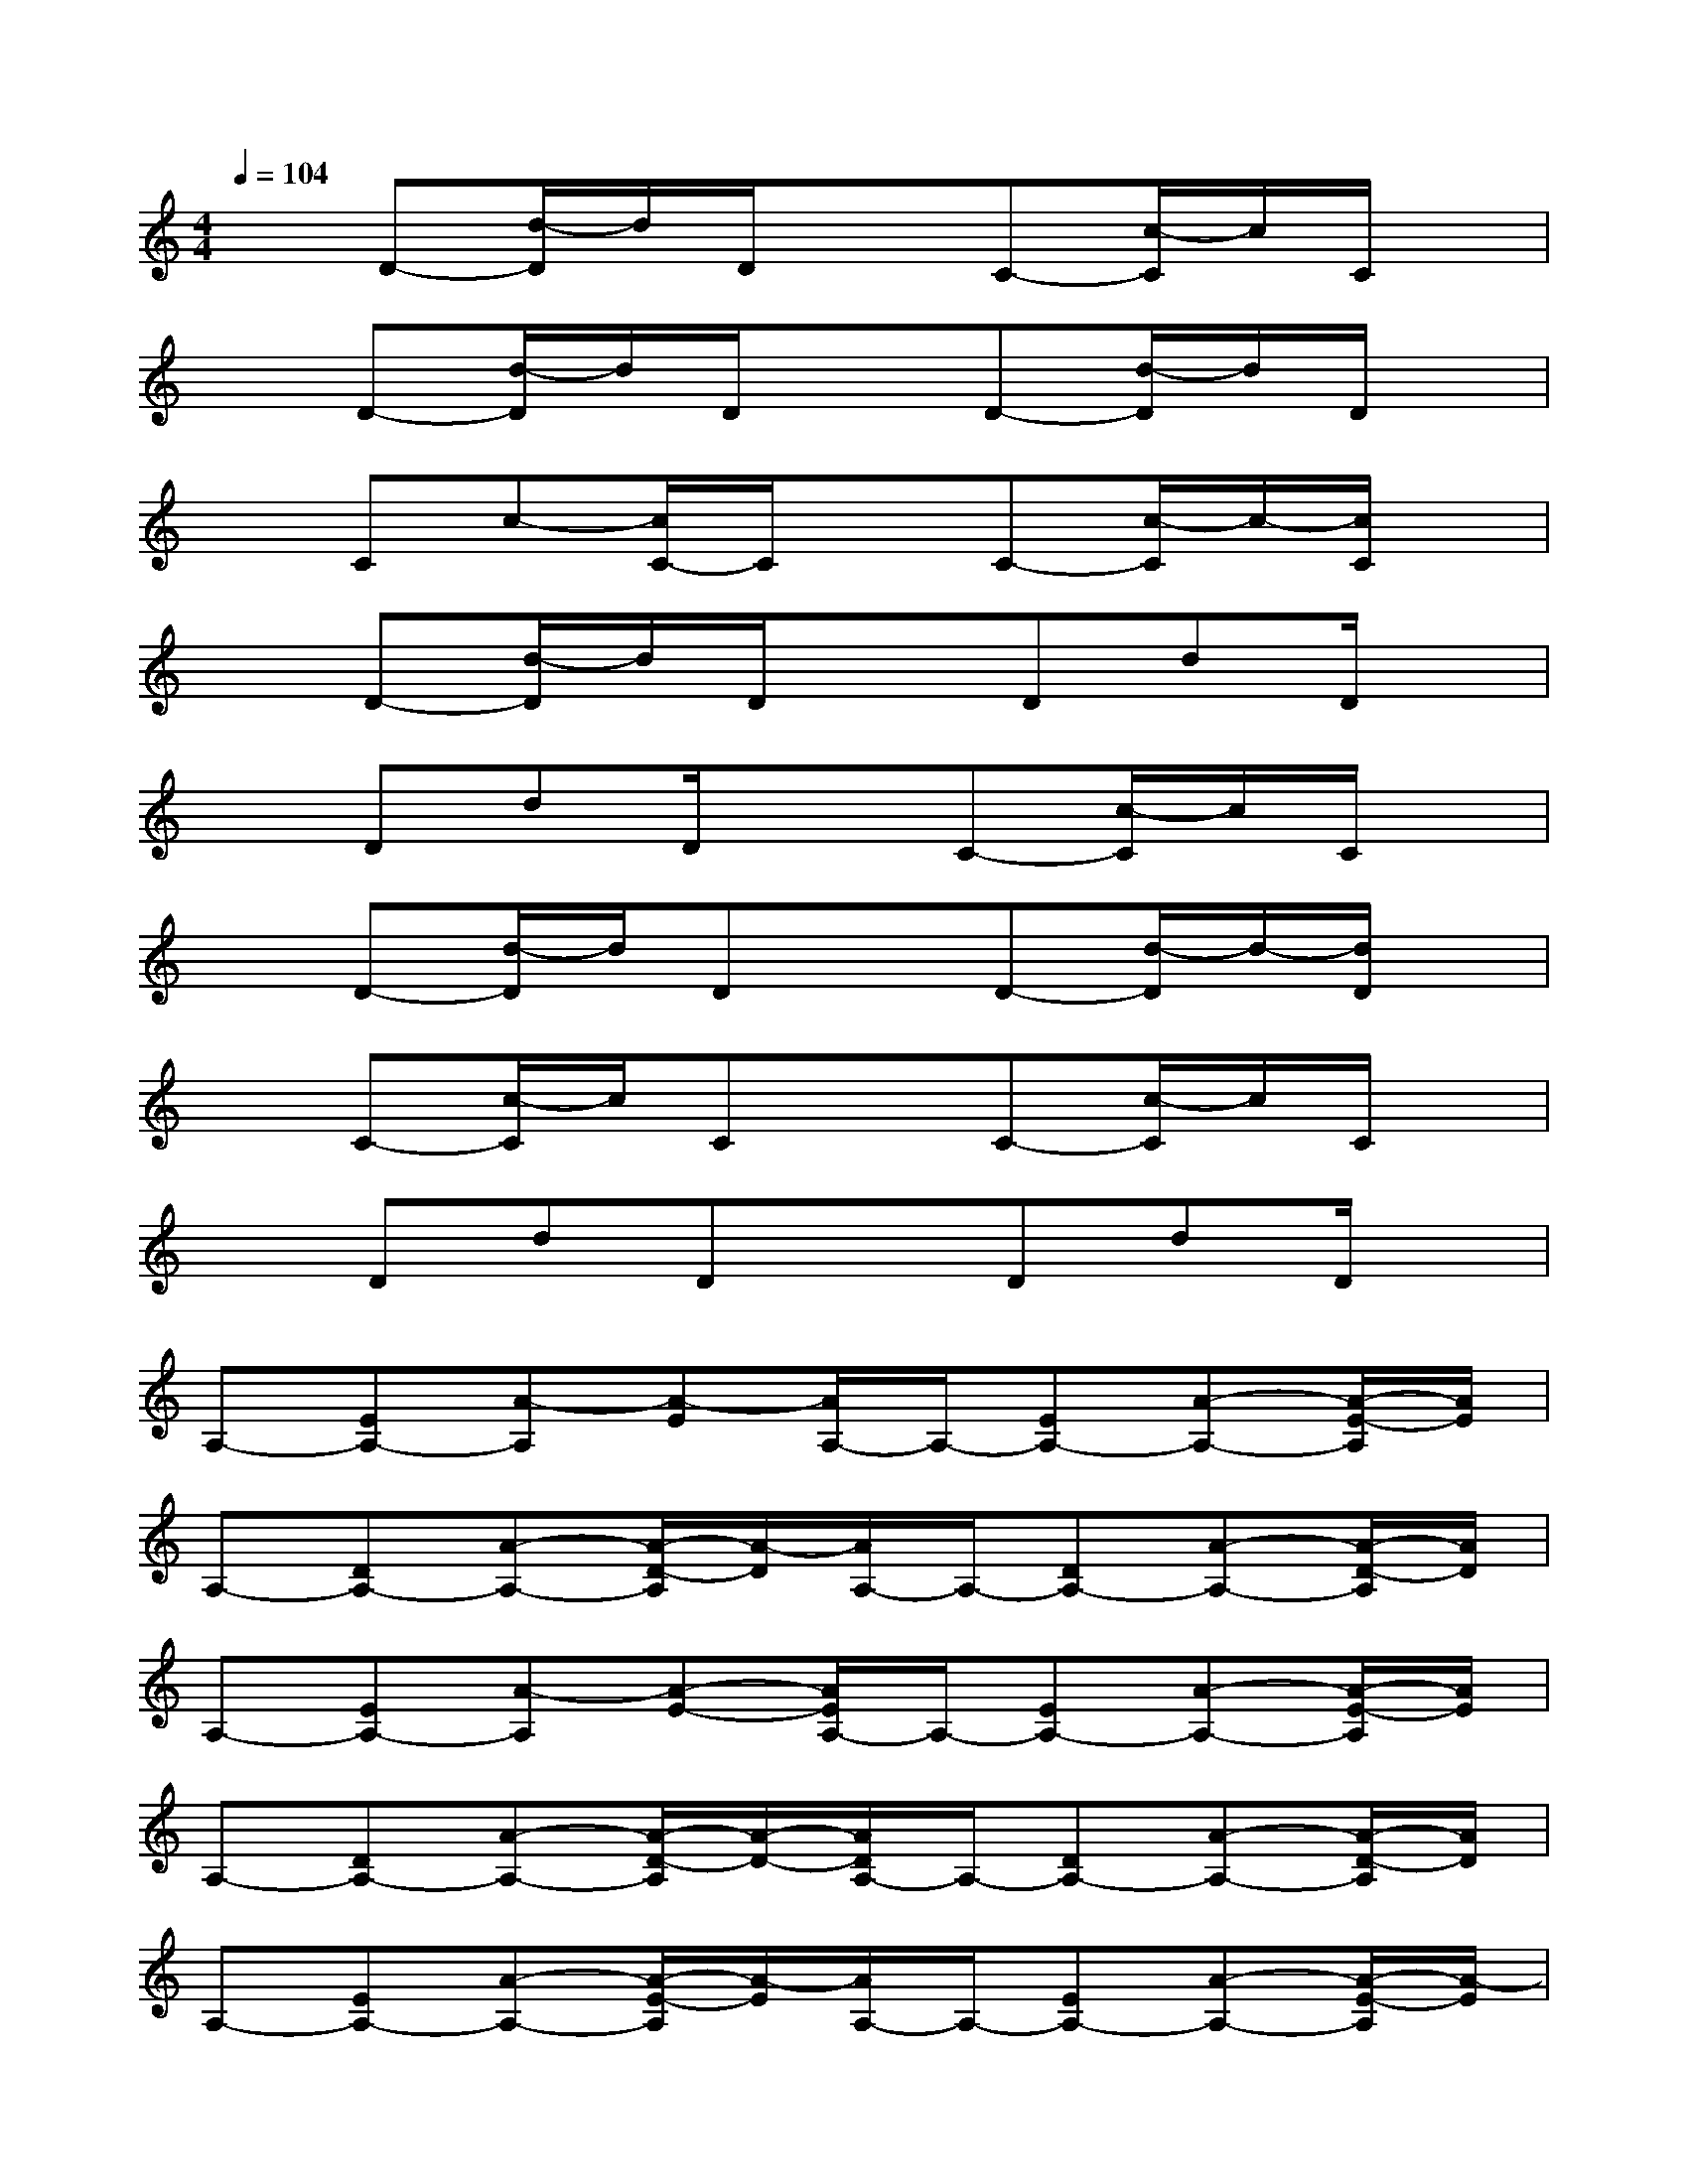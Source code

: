 X:1
T:
M:4/4
L:1/8
Q:1/4=104
K:C%0sharps
V:1
xD-[d/2-D/2]d/2D/2x3/2C-[c/2-C/2]c/2C/2x/2|
xD-[d/2-D/2]d/2D/2x3/2D-[d/2-D/2]d/2D/2x/2|
xCc-[c/2C/2-]C/2xC-[c/2-C/2]c/2-[c/2C/2]x/2|
xD-[d/2-D/2]d/2D/2x3/2DdD/2x/2|
xDdD/2x3/2C-[c/2-C/2]c/2C/2x/2|
xD-[d/2-D/2]d/2DxD-[d/2-D/2]d/2-[d/2D/2]x/2|
xC-[c/2-C/2]c/2CxC-[c/2-C/2]c/2C/2x/2|
xDdDxDdD/2x/2|
A,-[EA,-][A-A,][A-E][A/2A,/2-]A,/2-[EA,-][A-A,-][A/2-E/2-A,/2][A/2E/2]|
A,-[DA,-][A-A,-][A/2-D/2-A,/2][A/2-D/2][A/2A,/2-]A,/2-[DA,-][A-A,-][A/2-D/2-A,/2][A/2D/2]|
A,-[EA,-][A-A,][A-E-][A/2E/2A,/2-]A,/2-[EA,-][A-A,-][A/2-E/2-A,/2][A/2E/2]|
A,-[DA,-][A-A,-][A/2-D/2-A,/2][A/2-D/2-][A/2D/2A,/2-]A,/2-[DA,-][A-A,-][A/2-D/2-A,/2][A/2D/2]|
A,-[EA,-][A-A,-][A/2-E/2-A,/2][A/2-E/2][A/2A,/2-]A,/2-[EA,-][A-A,-][A/2-E/2-A,/2][A/2-E/2]|
[A/2A,/2-]A,/2-[DA,-][A-A,-][A/2-D/2-A,/2][A/2-D/2-][A/2D/2A,/2-]A,/2-[DA,-][A-A,-][A/2-D/2-A,/2][A/2D/2]|
A,-[EA,-][A-A,-][A/2-E/2-A,/2][A/2-E/2-][A/2E/2A,/2-]A,/2-[EA,-][A-A,][AE]|
D,-[D-D,-][d/2-D/2D,/2-][d/2D,/2-][DD,]C,-[D-C,-][d/2-D/2C,/2-][d/2C,/2-][DC,]